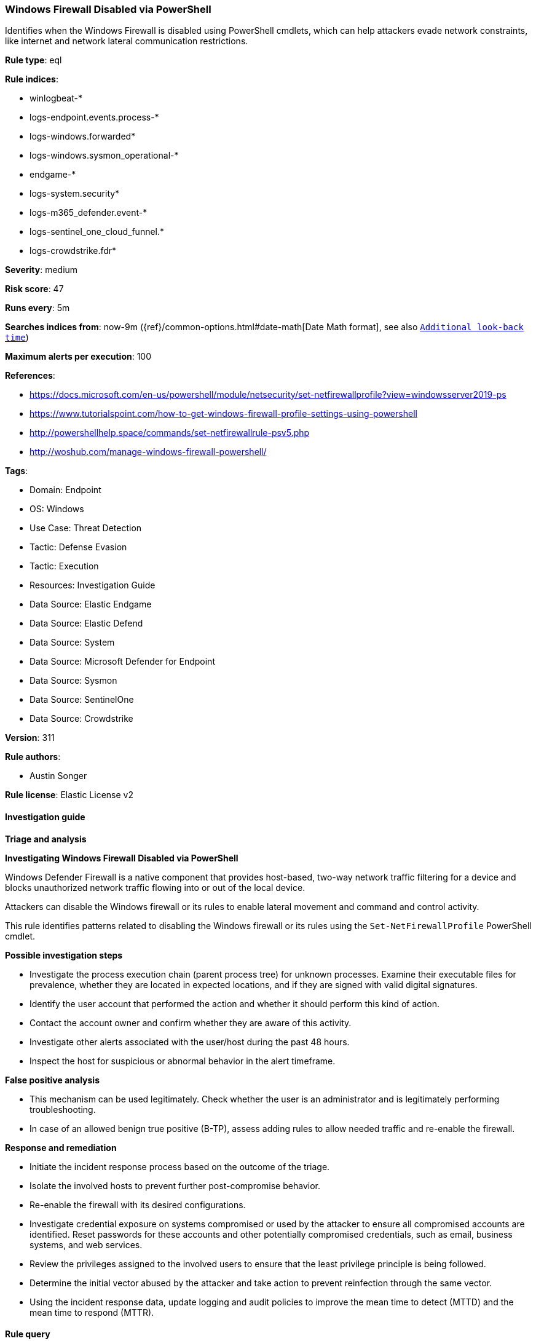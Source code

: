 [[windows-firewall-disabled-via-powershell]]
=== Windows Firewall Disabled via PowerShell

Identifies when the Windows Firewall is disabled using PowerShell cmdlets, which can help attackers evade network constraints, like internet and network lateral communication restrictions.

*Rule type*: eql

*Rule indices*: 

* winlogbeat-*
* logs-endpoint.events.process-*
* logs-windows.forwarded*
* logs-windows.sysmon_operational-*
* endgame-*
* logs-system.security*
* logs-m365_defender.event-*
* logs-sentinel_one_cloud_funnel.*
* logs-crowdstrike.fdr*

*Severity*: medium

*Risk score*: 47

*Runs every*: 5m

*Searches indices from*: now-9m ({ref}/common-options.html#date-math[Date Math format], see also <<rule-schedule, `Additional look-back time`>>)

*Maximum alerts per execution*: 100

*References*: 

* https://docs.microsoft.com/en-us/powershell/module/netsecurity/set-netfirewallprofile?view=windowsserver2019-ps
* https://www.tutorialspoint.com/how-to-get-windows-firewall-profile-settings-using-powershell
* http://powershellhelp.space/commands/set-netfirewallrule-psv5.php
* http://woshub.com/manage-windows-firewall-powershell/

*Tags*: 

* Domain: Endpoint
* OS: Windows
* Use Case: Threat Detection
* Tactic: Defense Evasion
* Tactic: Execution
* Resources: Investigation Guide
* Data Source: Elastic Endgame
* Data Source: Elastic Defend
* Data Source: System
* Data Source: Microsoft Defender for Endpoint
* Data Source: Sysmon
* Data Source: SentinelOne
* Data Source: Crowdstrike

*Version*: 311

*Rule authors*: 

* Austin Songer

*Rule license*: Elastic License v2


==== Investigation guide



*Triage and analysis*



*Investigating Windows Firewall Disabled via PowerShell*


Windows Defender Firewall is a native component that provides host-based, two-way network traffic filtering for a device and blocks unauthorized network traffic flowing into or out of the local device.

Attackers can disable the Windows firewall or its rules to enable lateral movement and command and control activity.

This rule identifies patterns related to disabling the Windows firewall or its rules using the `Set-NetFirewallProfile` PowerShell cmdlet.


*Possible investigation steps*


- Investigate the process execution chain (parent process tree) for unknown processes. Examine their executable files for prevalence, whether they are located in expected locations, and if they are signed with valid digital signatures.
- Identify the user account that performed the action and whether it should perform this kind of action.
- Contact the account owner and confirm whether they are aware of this activity.
- Investigate other alerts associated with the user/host during the past 48 hours.
- Inspect the host for suspicious or abnormal behavior in the alert timeframe.


*False positive analysis*


- This mechanism can be used legitimately. Check whether the user is an administrator and is legitimately performing troubleshooting.
- In case of an allowed benign true positive (B-TP), assess adding rules to allow needed traffic and re-enable the firewall.


*Response and remediation*


- Initiate the incident response process based on the outcome of the triage.
- Isolate the involved hosts to prevent further post-compromise behavior.
- Re-enable the firewall with its desired configurations.
- Investigate credential exposure on systems compromised or used by the attacker to ensure all compromised accounts are identified. Reset passwords for these accounts and other potentially compromised credentials, such as email, business systems, and web services.
- Review the privileges assigned to the involved users to ensure that the least privilege principle is being followed.
- Determine the initial vector abused by the attacker and take action to prevent reinfection through the same vector.
- Using the incident response data, update logging and audit policies to improve the mean time to detect (MTTD) and the mean time to respond (MTTR).


==== Rule query


[source, js]
----------------------------------
process where host.os.type == "windows" and event.type == "start" and
  (
    process.name : ("powershell.exe", "pwsh.exe", "powershell_ise.exe") or
    ?process.pe.original_file_name in ("powershell.exe", "pwsh.dll", "powershell_ise.exe")
  ) and
  process.args : "*Set-NetFirewallProfile*" and
  process.args : "*-Enabled*" and process.args : "*False*" and
  process.args : ("*-All*", "*Public*", "*Domain*", "*Private*")

----------------------------------

*Framework*: MITRE ATT&CK^TM^

* Tactic:
** Name: Defense Evasion
** ID: TA0005
** Reference URL: https://attack.mitre.org/tactics/TA0005/
* Technique:
** Name: Impair Defenses
** ID: T1562
** Reference URL: https://attack.mitre.org/techniques/T1562/
* Sub-technique:
** Name: Disable or Modify System Firewall
** ID: T1562.004
** Reference URL: https://attack.mitre.org/techniques/T1562/004/
* Tactic:
** Name: Execution
** ID: TA0002
** Reference URL: https://attack.mitre.org/tactics/TA0002/
* Technique:
** Name: Command and Scripting Interpreter
** ID: T1059
** Reference URL: https://attack.mitre.org/techniques/T1059/
* Sub-technique:
** Name: PowerShell
** ID: T1059.001
** Reference URL: https://attack.mitre.org/techniques/T1059/001/
